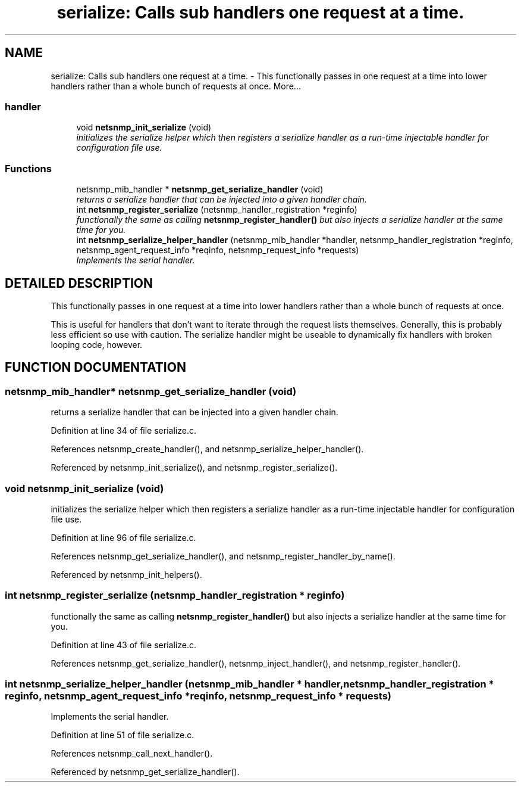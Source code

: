 .TH "serialize: Calls sub handlers one request at a time." 3 "5 Sep 2003" "net-snmp" \" -*- nroff -*-
.ad l
.nh
.SH NAME
serialize: Calls sub handlers one request at a time. \- This functionally passes in one request at a time into lower handlers rather than a whole bunch of requests at once. 
More...
.SS "handler"

.in +1c
.ti -1c
.RI "void \fBnetsnmp_init_serialize\fP (void)"
.br
.RI "\fIinitializes the serialize helper which then registers a serialize handler as a run-time injectable handler for configuration file use.\fP"
.in -1c
.SS "Functions"

.in +1c
.ti -1c
.RI "netsnmp_mib_handler * \fBnetsnmp_get_serialize_handler\fP (void)"
.br
.RI "\fIreturns a serialize handler that can be injected into a given handler chain.\fP"
.ti -1c
.RI "int \fBnetsnmp_register_serialize\fP (netsnmp_handler_registration *reginfo)"
.br
.RI "\fIfunctionally the same as calling \fBnetsnmp_register_handler()\fP but also injects a serialize handler at the same time for you.\fP"
.ti -1c
.RI "int \fBnetsnmp_serialize_helper_handler\fP (netsnmp_mib_handler *handler, netsnmp_handler_registration *reginfo, netsnmp_agent_request_info *reqinfo, netsnmp_request_info *requests)"
.br
.RI "\fIImplements the serial handler.\fP"
.in -1c
.SH "DETAILED DESCRIPTION"
.PP 
This functionally passes in one request at a time into lower handlers rather than a whole bunch of requests at once.
.PP
This is useful for handlers that don't want to iterate through the request lists themselves. Generally, this is probably less efficient so use with caution. The serialize handler might be useable to dynamically fix handlers with broken looping code, however. 
.SH "FUNCTION DOCUMENTATION"
.PP 
.SS "netsnmp_mib_handler* netsnmp_get_serialize_handler (void)"
.PP
returns a serialize handler that can be injected into a given handler chain.
.PP
Definition at line 34 of file serialize.c.
.PP
References netsnmp_create_handler(), and netsnmp_serialize_helper_handler().
.PP
Referenced by netsnmp_init_serialize(), and netsnmp_register_serialize().
.SS "void netsnmp_init_serialize (void)"
.PP
initializes the serialize helper which then registers a serialize handler as a run-time injectable handler for configuration file use.
.PP
Definition at line 96 of file serialize.c.
.PP
References netsnmp_get_serialize_handler(), and netsnmp_register_handler_by_name().
.PP
Referenced by netsnmp_init_helpers().
.SS "int netsnmp_register_serialize (netsnmp_handler_registration * reginfo)"
.PP
functionally the same as calling \fBnetsnmp_register_handler()\fP but also injects a serialize handler at the same time for you.
.PP
Definition at line 43 of file serialize.c.
.PP
References netsnmp_get_serialize_handler(), netsnmp_inject_handler(), and netsnmp_register_handler().
.SS "int netsnmp_serialize_helper_handler (netsnmp_mib_handler * handler, netsnmp_handler_registration * reginfo, netsnmp_agent_request_info * reqinfo, netsnmp_request_info * requests)"
.PP
Implements the serial handler.
.PP
Definition at line 51 of file serialize.c.
.PP
References netsnmp_call_next_handler().
.PP
Referenced by netsnmp_get_serialize_handler().
